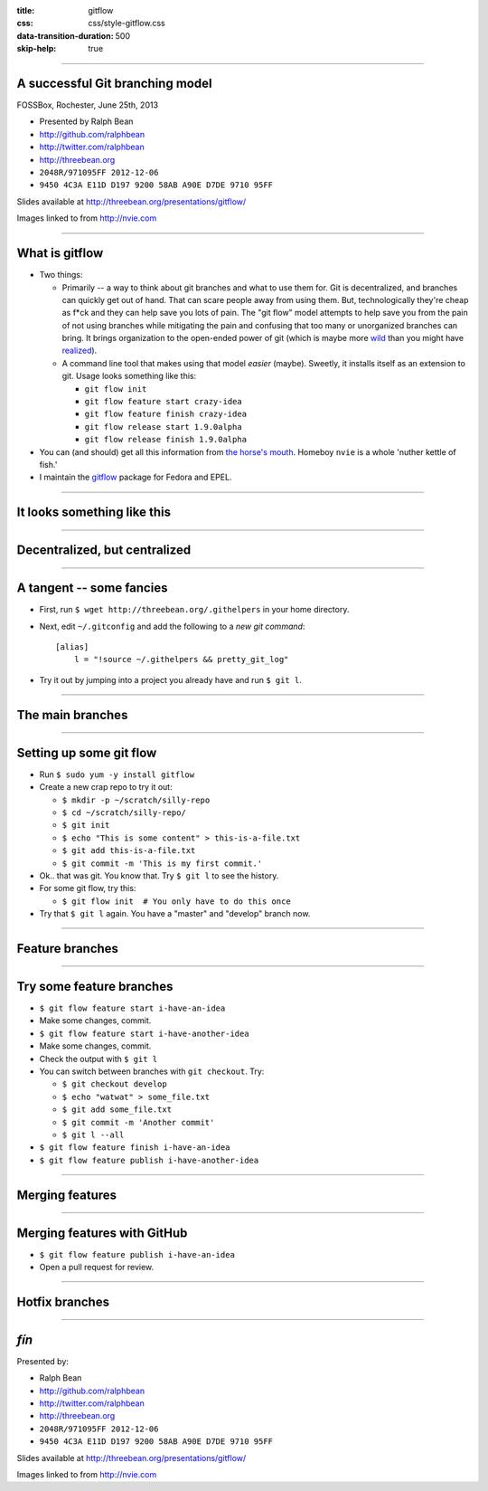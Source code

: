:title: gitflow
:css: css/style-gitflow.css
:data-transition-duration: 500
:skip-help: true


----

A successful Git branching model
--------------------------------

FOSSBox, Rochester, June 25th, 2013

- Presented by Ralph Bean
- http://github.com/ralphbean
- http://twitter.com/ralphbean
- http://threebean.org
- ``2048R/971095FF 2012-12-06``
- ``9450 4C3A E11D D197 9200 58AB A90E D7DE 9710 95FF``

Slides available at http://threebean.org/presentations/gitflow/

.. image:: http://i.creativecommons.org/l/by-sa/3.0/88x31.png

Images linked to from http://nvie.com

----

What is gitflow
---------------

- Two things:

  - Primarily -- a way to think about git branches and what to use them
    for.  Git is decentralized, and branches can quickly get out of hand.
    That can scare people away from using them.  But, technologically
    they're cheap as f*ck and they can help save you lots of pain.  The "git
    flow" model attempts to help save you from the pain of not using branches
    while mitigating the pain and confusing that too many or unorganized
    branches can bring.  It brings organization to the open-ended power of git
    (which is maybe more `wild <http://tartley.com/?p=1267>`_ than you might
    have `realized
    <https://twitter.com/pornelski/status/316190292443267073>`_).

  - A command line tool that makes using that model *easier* (maybe).  Sweetly,
    it installs itself as an extension to git.  Usage looks something like
    this:

    - ``git flow init``
    - ``git flow feature start crazy-idea``
    - ``git flow feature finish crazy-idea``
    - ``git flow release start 1.9.0alpha``
    - ``git flow release finish 1.9.0alpha``

- You can (and should) get all this information from `the horse's mouth
  <http://nvie.com/posts/a-successful-git-branching-model/>`_.  Homeboy
  ``nvie`` is a whole 'nuther kettle of fish.'  

- I maintain the `gitflow <https://apps.fedoraproject.org/packages/gitflow/>`_
  package for Fedora and EPEL.

----

It looks something like this
----------------------------

.. image:: http://nvie.com/img/2009/12/Screen-shot-2009-12-24-at-11.32.03.png
   :height: 600px

----

Decentralized, but centralized
------------------------------

.. image:: http://nvie.com/img/2010/01/centr-decentr.png
   :height: 600px

----

A tangent -- some fancies
-------------------------

- First, run ``$ wget http://threebean.org/.githelpers`` in your home directory.
- Next, edit ``~/.gitconfig`` and add the following to a *new git command*::

    [alias]
        l = "!source ~/.githelpers && pretty_git_log"

- Try it out by jumping into a project you already have and run ``$ git l``.

----

The main branches
-----------------

.. image:: http://nvie.com/img/2009/12/bm002.png
   :height: 600px

----

Setting up some git flow
------------------------

- Run ``$ sudo yum -y install gitflow``
- Create a new crap repo to try it out:

  - ``$ mkdir -p ~/scratch/silly-repo``
  - ``$ cd ~/scratch/silly-repo/``
  - ``$ git init``
  - ``$ echo "This is some content" > this-is-a-file.txt``
  - ``$ git add this-is-a-file.txt``
  - ``$ git commit -m 'This is my first commit.'``

- Ok.. that was git.  You know that.  Try ``$ git l`` to see the history.
- For some git flow, try this:

  - ``$ git flow init  # You only have to do this once``

- Try that ``$ git l`` again.  You have a "master" and "develop" branch now.

----

Feature branches
----------------

.. image:: http://nvie.com/img/2009/12/fb.png
   :height: 600px

----

Try some feature branches
-------------------------

- ``$ git flow feature start i-have-an-idea``
- Make some changes, commit.
- ``$ git flow feature start i-have-another-idea``
- Make some changes, commit.
- Check the output with ``$ git l``
- You can switch between branches with ``git checkout``.  Try:

  - ``$ git checkout develop``
  - ``$ echo "watwat" > some_file.txt``
  - ``$ git add some_file.txt``
  - ``$ git commit -m 'Another commit'``
  - ``$ git l --all``

- ``$ git flow feature finish i-have-an-idea``
- ``$ git flow feature publish i-have-another-idea``


----

Merging features
----------------

.. image:: http://nvie.com/img/2010/01/merge-without-ff.png
   :height: 600px

----

Merging features with GitHub
----------------------------

- ``$ git flow feature publish i-have-an-idea``
- Open a pull request for review.

----

Hotfix branches
---------------

.. image:: http://nvie.com/img/2010/01/hotfix-branches1.png
   :height: 600px

----

*fín*
-----

Presented by:

- Ralph Bean
- http://github.com/ralphbean
- http://twitter.com/ralphbean
- http://threebean.org
- ``2048R/971095FF 2012-12-06``
- ``9450 4C3A E11D D197 9200 58AB A90E D7DE 9710 95FF``

Slides available at http://threebean.org/presentations/gitflow/

.. image:: http://i.creativecommons.org/l/by-sa/3.0/88x31.png

Images linked to from http://nvie.com
